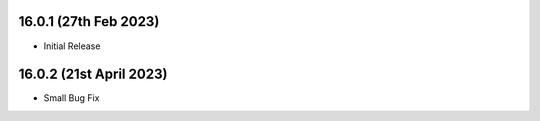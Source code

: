 16.0.1 (27th Feb 2023)
-----------------------

- Initial Release

16.0.2 (21st April 2023)
------------------------

- Small Bug Fix